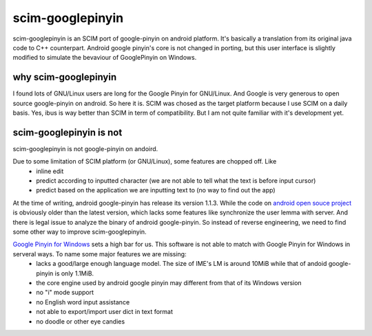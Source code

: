 scim-googlepinyin
=================

scim-googlepinyin is an SCIM port of google-pinyin on android platform. It's basically a translation from its original java code to C++ counterpart. Android google pinyin's core is not changed in porting, but this user interface is slightly modified to simulate the bevaviour of GooglePinyin on Windows.

why scim-googlepinyin
---------------------

I found lots of GNU/Linux users are long for the Google Pinyin for GNU/Linux. And Google is very generous to open source google-pinyin on android. So here it is. SCIM was chosed as the target platform because I use SCIM on a daily basis. Yes, ibus is way better than SCIM in term of compatibility. But I am not quite familiar with it's development yet.

scim-googlepinyin is not
------------------------

scim-googlepinyin is not google-pinyin on andoird.

Due to some limitation of SCIM platform (or GNU/Linux), some features are chopped off. Like
 - inline edit
 - predict according to inputted character (we are not able to tell what the text is before input cursor)
 - predict based on the application we are inputting text to (no way to find out the app)

At the time of writing, android google-pinyin has release its version 1.1.3.  While the code on `android open souce project <http://android.git.kernel.org/?p=platform/packages/inputmethods/PinyinIME.git>`_ is obviously older than the latest version, which lacks some features like synchronize the user lemma with server. And there is legal issue to analyze the binary of android google-pinyin. So instead of reverse engineering, we need to find some other way to improve scim-googlepinyin.

`Google Pinyin for Windows <http://www.google.com/ime/pinyin/>`_  sets a high bar for us. This software is not able to match with Google Pinyin for Windows in serveral ways. To name some major features we are missing:
 - lacks a good/large enough language model. The size of IME's LM is around 10MiB while that of andoid google-pinyin is only 1.1MiB.
 - the core engine used by android google pinyin may different from that of its Windows version
 - no "i" mode support
 - no English word input assistance
 - not able to export/import user dict in text format
 - no doodle or other eye candies

.. Kov Chai <tchaikov@gmail.com>
